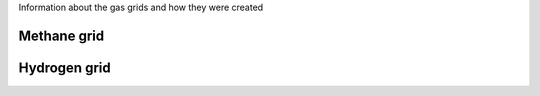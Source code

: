 Information about the gas grids and how they were created

Methane grid 
~~~~~~~~~~~~

Hydrogen grid
~~~~~~~~~~~~~
